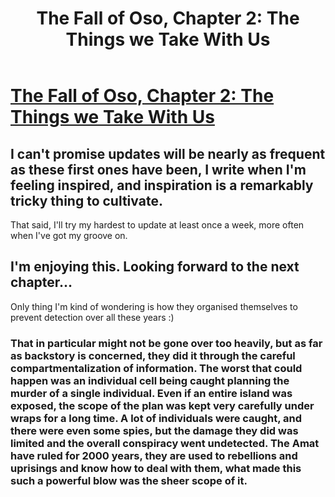 #+TITLE: The Fall of Oso, Chapter 2: The Things we Take With Us

* [[http://talesfromaeria.tumblr.com/post/124288505142/the-fall-of-oso][The Fall of Oso, Chapter 2: The Things we Take With Us]]
:PROPERTIES:
:Author: Sagebrysh
:Score: 3
:DateUnix: 1437098979.0
:DateShort: 2015-Jul-17
:FlairText: RT
:END:

** I can't promise updates will be nearly as frequent as these first ones have been, I write when I'm feeling inspired, and inspiration is a remarkably tricky thing to cultivate.

That said, I'll try my hardest to update at least once a week, more often when I've got my groove on.
:PROPERTIES:
:Author: Sagebrysh
:Score: 1
:DateUnix: 1437099166.0
:DateShort: 2015-Jul-17
:END:


** I'm enjoying this. Looking forward to the next chapter...

Only thing I'm kind of wondering is how they organised themselves to prevent detection over all these years :)
:PROPERTIES:
:Author: gommm
:Score: 1
:DateUnix: 1437143461.0
:DateShort: 2015-Jul-17
:END:

*** That in particular might not be gone over too heavily, but as far as backstory is concerned, they did it through the careful compartmentalization of information. The worst that could happen was an individual cell being caught planning the murder of a single individual. Even if an entire island was exposed, the scope of the plan was kept very carefully under wraps for a long time. A lot of individuals were caught, and there were even some spies, but the damage they did was limited and the overall conspiracy went undetected. The Amat have ruled for 2000 years, they are used to rebellions and uprisings and know how to deal with them, what made this such a powerful blow was the sheer scope of it.
:PROPERTIES:
:Author: Sagebrysh
:Score: 1
:DateUnix: 1437172478.0
:DateShort: 2015-Jul-18
:END:
